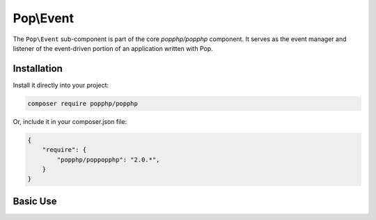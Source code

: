 Pop\\Event
==========

The ``Pop\Event`` sub-component is part of the core `popphp/popphp` component. It serves as the
event manager and listener of the event-driven portion of an application written with Pop.

Installation
------------

Install it directly into your project:

.. code-block:: bash

    composer require popphp/popphp

Or, include it in your composer.json file:

.. code-block:: json

    {
        "require": {
            "popphp/poppopphp": "2.0.*",
        }
    }

Basic Use
---------
